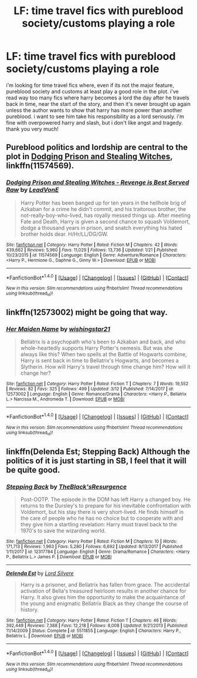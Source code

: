 #+TITLE: LF: time travel fics with pureblood society/customs playing a role

* LF: time travel fics with pureblood society/customs playing a role
:PROPERTIES:
:Author: milkteaghost
:Score: 2
:DateUnix: 1521422416.0
:DateShort: 2018-Mar-19
:FlairText: Request
:END:
i'm looking for time travel fics where, even if its not the major feature, pureblood society and customs at least play a good role in the plot. i've read way too many fics where harry becomes a lord the day after he travels back in time, near the start of the story, and then it's never brought up again unless the author wants to show that harry has more power than another pureblood. i want to see him take his responsibility as a lord seriously. i'm fine with overpowered harry and slash, but i don't like angst and tragedy. thank you very much!


** Pureblood politics and lordship are central to the plot in [[https://www.fanfiction.net/s/11574569/1/Dodging-Prison-and-Stealing-Witches-Revenge-is-Best-Served-Raw][Dodging Prison and Stealing Witches]], linkffn(11574569).
:PROPERTIES:
:Author: InquisitorCOC
:Score: 5
:DateUnix: 1521423366.0
:DateShort: 2018-Mar-19
:END:

*** [[http://www.fanfiction.net/s/11574569/1/][*/Dodging Prison and Stealing Witches - Revenge is Best Served Raw/*]] by [[https://www.fanfiction.net/u/6791440/LeadVonE][/LeadVonE/]]

#+begin_quote
  Harry Potter has been banged up for ten years in the hellhole brig of Azkaban for a crime he didn't commit, and his traitorous brother, the not-really-boy-who-lived, has royally messed things up. After meeting Fate and Death, Harry is given a second chance to squash Voldemort, dodge a thousand years in prison, and snatch everything his hated brother holds dear. H/Hr/LL/DG/GW.
#+end_quote

^{/Site/: [[http://www.fanfiction.net/][fanfiction.net]] *|* /Category/: Harry Potter *|* /Rated/: Fiction M *|* /Chapters/: 42 *|* /Words/: 439,662 *|* /Reviews/: 5,960 *|* /Favs/: 11,029 *|* /Follows/: 13,736 *|* /Updated/: 1/21 *|* /Published/: 10/23/2015 *|* /id/: 11574569 *|* /Language/: English *|* /Genre/: Adventure/Romance *|* /Characters/: <Harry P., Hermione G., Daphne G., Ginny W.> *|* /Download/: [[http://www.ff2ebook.com/old/ffn-bot/index.php?id=11574569&source=ff&filetype=epub][EPUB]] or [[http://www.ff2ebook.com/old/ffn-bot/index.php?id=11574569&source=ff&filetype=mobi][MOBI]]}

--------------

*FanfictionBot*^{1.4.0} *|* [[[https://github.com/tusing/reddit-ffn-bot/wiki/Usage][Usage]]] | [[[https://github.com/tusing/reddit-ffn-bot/wiki/Changelog][Changelog]]] | [[[https://github.com/tusing/reddit-ffn-bot/issues/][Issues]]] | [[[https://github.com/tusing/reddit-ffn-bot/][GitHub]]] | [[[https://www.reddit.com/message/compose?to=tusing][Contact]]]

^{/New in this version: Slim recommendations using/ ffnbot!slim! /Thread recommendations using/ linksub(thread_id)!}
:PROPERTIES:
:Author: FanfictionBot
:Score: 1
:DateUnix: 1521423378.0
:DateShort: 2018-Mar-19
:END:


** linkffn(12573002) might be going that way.
:PROPERTIES:
:Author: Ch1pp
:Score: 1
:DateUnix: 1521424358.0
:DateShort: 2018-Mar-19
:END:

*** [[http://www.fanfiction.net/s/12573002/1/][*/Her Maiden Name/*]] by [[https://www.fanfiction.net/u/9059141/wishingstar21][/wishingstar21/]]

#+begin_quote
  Bellatrix is a psychopath who's been to Azkaban and back, and who whole-heartedly supports Harry Potter's nemesis. But was she always like this? When two spells at the Battle of Hogwarts combine, Harry is sent back in time to Bellatrix's Hogwarts, and becomes a Slytherin. How will Harry's travel through time change him? How will it change her?
#+end_quote

^{/Site/: [[http://www.fanfiction.net/][fanfiction.net]] *|* /Category/: Harry Potter *|* /Rated/: Fiction T *|* /Chapters/: 7 *|* /Words/: 19,552 *|* /Reviews/: 82 *|* /Favs/: 325 *|* /Follows/: 499 *|* /Updated/: 3/12 *|* /Published/: 7/14/2017 *|* /id/: 12573002 *|* /Language/: English *|* /Genre/: Romance/Drama *|* /Characters/: <Harry P., Bellatrix L.> Narcissa M., Andromeda T. *|* /Download/: [[http://www.ff2ebook.com/old/ffn-bot/index.php?id=12573002&source=ff&filetype=epub][EPUB]] or [[http://www.ff2ebook.com/old/ffn-bot/index.php?id=12573002&source=ff&filetype=mobi][MOBI]]}

--------------

*FanfictionBot*^{1.4.0} *|* [[[https://github.com/tusing/reddit-ffn-bot/wiki/Usage][Usage]]] | [[[https://github.com/tusing/reddit-ffn-bot/wiki/Changelog][Changelog]]] | [[[https://github.com/tusing/reddit-ffn-bot/issues/][Issues]]] | [[[https://github.com/tusing/reddit-ffn-bot/][GitHub]]] | [[[https://www.reddit.com/message/compose?to=tusing][Contact]]]

^{/New in this version: Slim recommendations using/ ffnbot!slim! /Thread recommendations using/ linksub(thread_id)!}
:PROPERTIES:
:Author: FanfictionBot
:Score: 1
:DateUnix: 1521424386.0
:DateShort: 2018-Mar-19
:END:


** linkffn(Delenda Est; Stepping Back) Although the politics of it is just starting in SB, I feel that it will be quite good.
:PROPERTIES:
:Author: nauze18
:Score: 1
:DateUnix: 1521569056.0
:DateShort: 2018-Mar-20
:END:

*** [[http://www.fanfiction.net/s/12317784/1/][*/Stepping Back/*]] by [[https://www.fanfiction.net/u/8024050/TheBlack-sResurgence][/TheBlack'sResurgence/]]

#+begin_quote
  Post-OOTP. The episode in the DOM has left Harry a changed boy. He returns to the Dursley's to prepare for his inevitable confrontation with Voldemort, but his stay there is very short-lived. He finds himself in the care of people who he has no choice but to cooperate with and they give him a startling revelation: Harry must travel back to the 1970's to save the wizarding world.
#+end_quote

^{/Site/: [[http://www.fanfiction.net/][fanfiction.net]] *|* /Category/: Harry Potter *|* /Rated/: Fiction M *|* /Chapters/: 10 *|* /Words/: 171,713 *|* /Reviews/: 1,963 *|* /Favs/: 5,280 *|* /Follows/: 6,692 *|* /Updated/: 9/13/2017 *|* /Published/: 1/11/2017 *|* /id/: 12317784 *|* /Language/: English *|* /Genre/: Drama/Romance *|* /Characters/: <Harry P., Bellatrix L.> James P. *|* /Download/: [[http://www.ff2ebook.com/old/ffn-bot/index.php?id=12317784&source=ff&filetype=epub][EPUB]] or [[http://www.ff2ebook.com/old/ffn-bot/index.php?id=12317784&source=ff&filetype=mobi][MOBI]]}

--------------

[[http://www.fanfiction.net/s/5511855/1/][*/Delenda Est/*]] by [[https://www.fanfiction.net/u/116880/Lord-Silvere][/Lord Silvere/]]

#+begin_quote
  Harry is a prisoner, and Bellatrix has fallen from grace. The accidental activation of Bella's treasured heirloom results in another chance for Harry. It also gives him the opportunity to make the acquaintance of the young and enigmatic Bellatrix Black as they change the course of history.
#+end_quote

^{/Site/: [[http://www.fanfiction.net/][fanfiction.net]] *|* /Category/: Harry Potter *|* /Rated/: Fiction T *|* /Chapters/: 46 *|* /Words/: 392,449 *|* /Reviews/: 7,388 *|* /Favs/: 12,218 *|* /Follows/: 8,008 *|* /Updated/: 9/21/2013 *|* /Published/: 11/14/2009 *|* /Status/: Complete *|* /id/: 5511855 *|* /Language/: English *|* /Characters/: Harry P., Bellatrix L. *|* /Download/: [[http://www.ff2ebook.com/old/ffn-bot/index.php?id=5511855&source=ff&filetype=epub][EPUB]] or [[http://www.ff2ebook.com/old/ffn-bot/index.php?id=5511855&source=ff&filetype=mobi][MOBI]]}

--------------

*FanfictionBot*^{1.4.0} *|* [[[https://github.com/tusing/reddit-ffn-bot/wiki/Usage][Usage]]] | [[[https://github.com/tusing/reddit-ffn-bot/wiki/Changelog][Changelog]]] | [[[https://github.com/tusing/reddit-ffn-bot/issues/][Issues]]] | [[[https://github.com/tusing/reddit-ffn-bot/][GitHub]]] | [[[https://www.reddit.com/message/compose?to=tusing][Contact]]]

^{/New in this version: Slim recommendations using/ ffnbot!slim! /Thread recommendations using/ linksub(thread_id)!}
:PROPERTIES:
:Author: FanfictionBot
:Score: 1
:DateUnix: 1521569086.0
:DateShort: 2018-Mar-20
:END:
